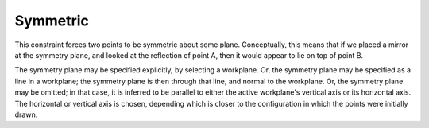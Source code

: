 Symmetric
##########

This constraint forces two points to be symmetric about some plane.
Conceptually, this means that if we placed a mirror at the symmetry
plane, and looked at the reflection of point A, then it would appear to
lie on top of point B.

The symmetry plane may be specified explicitly, by selecting a
workplane.  Or, the symmetry plane may be specified as a line in a
workplane; the symmetry plane is then through that line, and normal to
the workplane.  Or, the symmetry plane may be omitted; in that case, it
is inferred to be parallel to either the active workplane's vertical
axis or its horizontal axis.  The horizontal or vertical axis is
chosen, depending which is closer to the configuration in which the
points were initially drawn.
